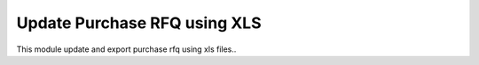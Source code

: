 Update Purchase RFQ using XLS
=============================

This module update and export purchase rfq using xls files..

